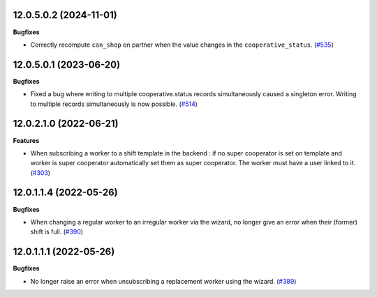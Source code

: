 12.0.5.0.2 (2024-11-01)
~~~~~~~~~~~~~~~~~~~~~~~

**Bugfixes**

- Correctly recompute ``can_shop`` on partner when the value changes in the
  ``cooperative_status``. (`#535 <https://github.com/beescoop/Obeesdoo/issues/535>`_)


12.0.5.0.1 (2023-06-20)
~~~~~~~~~~~~~~~~~~~~~~~

**Bugfixes**

- Fixed a bug where writing to multiple cooperative.status records simultaneously
  caused a singleton error. Writing to multiple records simultaneously is now
  possible. (`#514 <https://github.com/beescoop/Obeesdoo/issues/514>`_)


12.0.2.1.0 (2022-06-21)
~~~~~~~~~~~~~~~~~~~~~~~

**Features**

- When subscribing a worker to a shift template in the backend :
  if no super cooperator is set on template and worker is super cooperator
  automatically set them as super cooperator.
  The worker must have a user linked to it. (`#303 <https://github.com/beescoop/obeesdoo/issues/303>`_)


12.0.1.1.4 (2022-05-26)
~~~~~~~~~~~~~~~~~~~~~~~

**Bugfixes**

- When changing a regular worker to an irregular worker via the wizard, no longer
  give an error when their (former) shift is full. (`#390 <https://github.com/beescoop/obeesdoo/issues/390>`_)


12.0.1.1.1 (2022-05-26)
~~~~~~~~~~~~~~~~~~~~~~~

**Bugfixes**

- No longer raise an error when unsubscribing a replacement worker using the
  wizard. (`#389 <https://github.com/beescoop/obeesdoo/issues/389>`_)
